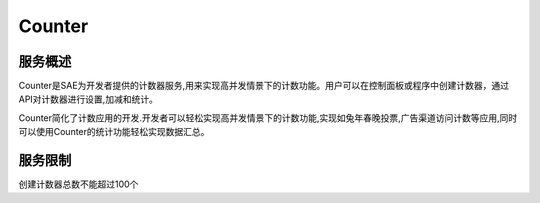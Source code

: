 Counter
##########

服务概述
==========

Counter是SAE为开发者提供的计数器服务,用来实现高并发情景下的计数功能。用户可以在控制面板或程序中创建计数器，通过API对计数器进行设置,加减和统计。

Counter简化了计数应用的开发.开发者可以轻松实现高并发情景下的计数功能,实现如兔年春晚投票,广告渠道访问计数等应用,同时可以使用Counter的统计功能轻松实现数据汇总。

服务限制
========

创建计数器总数不能超过100个
